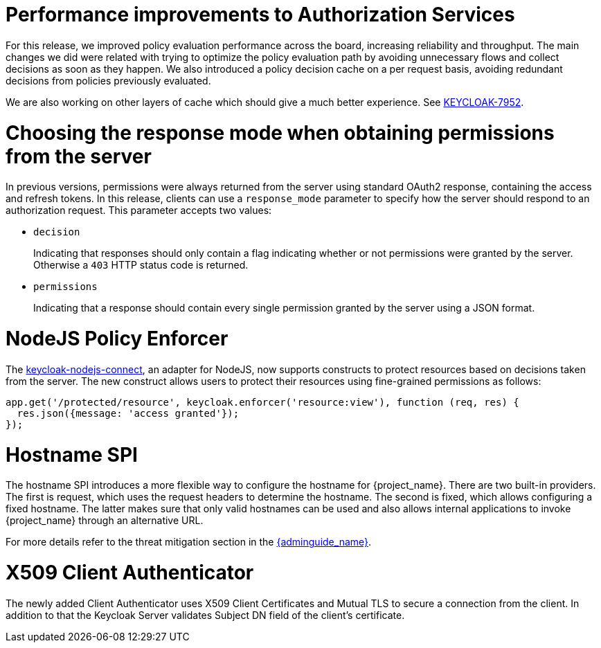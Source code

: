 = Performance improvements to Authorization Services

For this release, we improved policy evaluation performance across the board, increasing reliability and throughput. The main
changes we did were related with trying to optimize the policy evaluation path by avoiding unnecessary flows and collect decisions
as soon as they happen. We also introduced a policy decision cache on a per request basis, avoiding redundant decisions from policies
previously evaluated.

We are also working on other layers of cache which should give a much better experience. See https://issues.jboss.org/browse/KEYCLOAK-7952[KEYCLOAK-7952].

= Choosing the response mode when obtaining permissions from the server

In previous versions, permissions were always returned from the server using standard OAuth2 response, containing the access and refresh tokens. In this release,
clients can use a `response_mode` parameter to specify how the server should respond to an authorization request. This parameter accepts two values:

* `decision`
+
Indicating that responses should only contain a flag indicating whether or not permissions were granted by the server. Otherwise a `403` HTTP status code is returned.
+
* `permissions`
+
Indicating that a response should contain every single permission granted by the server using a JSON format.

= NodeJS Policy Enforcer

The https://github.com/keycloak/keycloak-nodejs-connect[keycloak-nodejs-connect], an adapter for NodeJS, now supports constructs to protect
resources based on decisions taken from the server. The new construct allows users to protect their resources using fine-grained permissions as follows:

```js
app.get('/protected/resource', keycloak.enforcer('resource:view'), function (req, res) {
  res.json({message: 'access granted'});
});
```

= Hostname SPI

The hostname SPI introduces a more flexible way to configure the hostname for {project_name}. There are two
built-in providers. The first is request, which uses the request headers to determine the hostname. The second
is fixed, which allows configuring a fixed hostname. The latter makes sure that only valid hostnames can be
used and also allows internal applications to invoke {project_name} through an alternative URL.

For more details refer to the threat mitigation section in the link:{adminguide_link}[{adminguide_name}].

= X509 Client Authenticator

The newly added Client Authenticator uses X509 Client Certificates and Mutual TLS to secure a connection from the client. In addition to that
the Keycloak Server validates Subject DN field of the client's certificate.